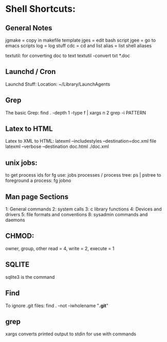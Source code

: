 * Shell Shortcuts:

** General Notes

jgmake = copy in makefile template
jges = edit bash script
jgee = go to emacs scripts
log = log stuff
cdc = cd and list
alias = list shell aliases

textutil: for converting doc to text
textutil -convert txt *.doc

** Launchd / Cron

Launchd Stuff:
Location: ~/Library/LaunchAgents

** Grep
The basic Grep:
find . -depth 1 -type f | xargs n 2 grep -i PATTERN

** Latex to HTML

Latex to XML to HTML:
latexml --includestyles --destination=doc.xml file
latexml --verbose --destination doc.html ./doc.xml

** unix jobs:

to get process ids for fg use:      jobs
processes / process tree:           ps | pstree
to foreground a process:            fg jobno


** Man page Sections

1: General commands
2: system calls
3: c library functions
4: Devices and drivers
5: file formats and conventions
8: sysadmin commands and daemons


** CHMOD:

owner, group, other
read = 4, write = 2, execute = 1

** SQLITE

sqlite3 is the command


** Find

To ignore .git files:
find . -not -iwholename "*.git*"

** grep

   xargs converts printed output to stdin for use with commands
